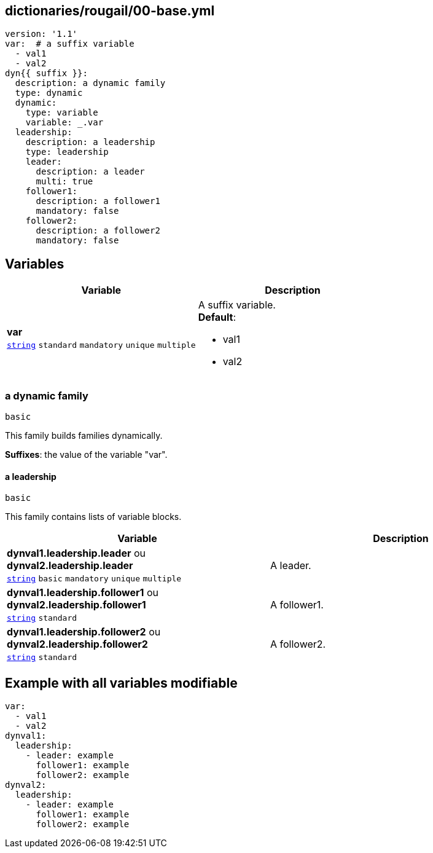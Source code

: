 == dictionaries/rougail/00-base.yml

[,yaml]
----
version: '1.1'
var:  # a suffix variable
  - val1
  - val2
dyn{{ suffix }}:
  description: a dynamic family
  type: dynamic
  dynamic:
    type: variable
    variable: _.var
  leadership:
    description: a leadership
    type: leadership
    leader:
      description: a leader
      multi: true
    follower1:
      description: a follower1
      mandatory: false
    follower2:
      description: a follower2
      mandatory: false
----
== Variables

[cols="96a,96a",options="header"]
|====
| Variable                                                                                       | Description                                                                                    
| 
**var** +
`https://rougail.readthedocs.io/en/latest/variable.html#variables-types[string]` `standard` `mandatory` `unique` `multiple`                                                                                                | 
A suffix variable. +
**Default**: 

* val1
* val2                                                                                                
|====

=== a dynamic family

`basic`


This family builds families dynamically.

**Suffixes**: the value of the variable "var".

==== a leadership

`basic`


This family contains lists of variable blocks.

[cols="96a,96a",options="header"]
|====
| Variable                                                                                       | Description                                                                                    
| 
**dynval1.leadership.leader** ou **dynval2.leadership.leader** +
`https://rougail.readthedocs.io/en/latest/variable.html#variables-types[string]` `basic` `mandatory` `unique` `multiple`                                                                                                | 
A leader.                                                                                                
| 
**dynval1.leadership.follower1** ou **dynval2.leadership.follower1** +
`https://rougail.readthedocs.io/en/latest/variable.html#variables-types[string]` `standard`                                                                                                | 
A follower1.                                                                                                
| 
**dynval1.leadership.follower2** ou **dynval2.leadership.follower2** +
`https://rougail.readthedocs.io/en/latest/variable.html#variables-types[string]` `standard`                                                                                                | 
A follower2.                                                                                                
|====


== Example with all variables modifiable

[,yaml]
----
var:
  - val1
  - val2
dynval1:
  leadership:
    - leader: example
      follower1: example
      follower2: example
dynval2:
  leadership:
    - leader: example
      follower1: example
      follower2: example
----
